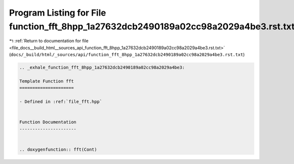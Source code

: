 
.. _program_listing_file_docs__build_html__sources_api_function_fft_8hpp_1a27632dcb2490189a02cc98a2029a4be3.rst.txt:

Program Listing for File function_fft_8hpp_1a27632dcb2490189a02cc98a2029a4be3.rst.txt
=====================================================================================

|exhale_lsh| :ref:`Return to documentation for file <file_docs__build_html__sources_api_function_fft_8hpp_1a27632dcb2490189a02cc98a2029a4be3.rst.txt>` (``docs/_build/html/_sources/api/function_fft_8hpp_1a27632dcb2490189a02cc98a2029a4be3.rst.txt``)

.. |exhale_lsh| unicode:: U+021B0 .. UPWARDS ARROW WITH TIP LEFTWARDS

.. code-block:: cpp

   .. _exhale_function_fft_8hpp_1a27632dcb2490189a02cc98a2029a4be3:
   
   Template Function fft
   =====================
   
   - Defined in :ref:`file_fft.hpp`
   
   
   Function Documentation
   ----------------------
   
   
   .. doxygenfunction:: fft(Cont)

